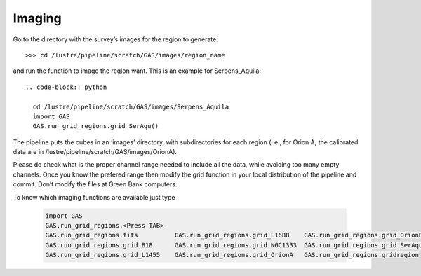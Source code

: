 #######
Imaging
#######

Go to the directory with the survey’s images for the region to generate::

    >>> cd /lustre/pipeline/scratch/GAS/images/region_name

and run the function to image the region want. This is an example for Serpens_Aquila::

  .. code-block:: python
  
    cd /lustre/pipeline/scratch/GAS/images/Serpens_Aquila
    import GAS
    GAS.run_grid_regions.grid_SerAqu()

The pipeline puts the cubes in an ‘images’ directory, with subdirectories for each region (i.e., for Orion A, the calibrated data are in /lustre/pipeline/scratch/GAS/images/OrionA). 

Please do check what is the proper channel range needed to include all the data, while avoiding too many empty channels. Once you know the prefered range then modify the grid function in your local distribution of the pipeline and commit. Don’t modify the files at Green Bank computers.

To know which imaging functions are available just type

  .. code-block:: python
  
    import GAS
    GAS.run_grid_regions.<Press TAB>
    GAS.run_grid_regions.fits          GAS.run_grid_regions.grid_L1688    GAS.run_grid_regions.grid_OrionB
    GAS.run_grid_regions.grid_B18      GAS.run_grid_regions.grid_NGC1333  GAS.run_grid_regions.grid_SerAqu
    GAS.run_grid_regions.grid_L1455    GAS.run_grid_regions.grid_OrionA   GAS.run_grid_regions.gridregion

